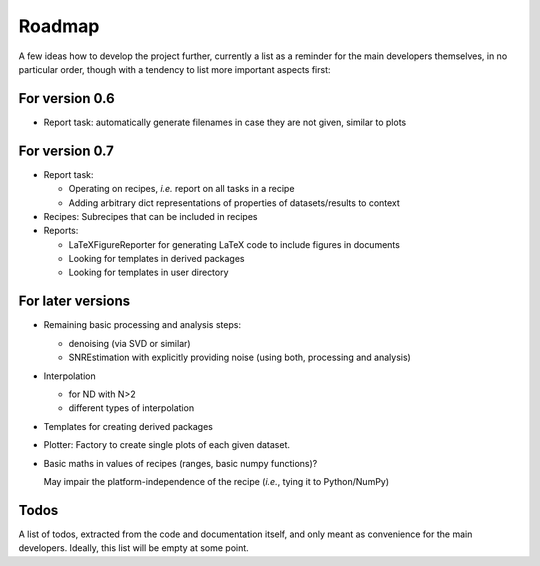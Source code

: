 =======
Roadmap
=======

A few ideas how to develop the project further, currently a list as a reminder for the main developers themselves, in no particular order, though with a tendency to list more important aspects first:


For version 0.6
===============

* Report task: automatically generate filenames in case they are not given, similar to plots


For version 0.7
===============

* Report task:

  * Operating on recipes, *i.e.* report on all tasks in a recipe
  * Adding arbitrary dict representations of properties of datasets/results to context

* Recipes: Subrecipes that can be included in recipes

* Reports:

  * LaTeXFigureReporter for generating LaTeX code to include figures in documents
  * Looking for templates in derived packages
  * Looking for templates in user directory


For later versions
==================

* Remaining basic processing and analysis steps:

  * denoising (via SVD or similar)

  * SNREstimation with explicitly providing noise (using both, processing and analysis)

* Interpolation

  * for ND with N>2
  * different types of interpolation

* Templates for creating derived packages

* Plotter: Factory to create single plots of each given dataset.

* Basic maths in values of recipes (ranges, basic numpy functions)?

  May impair the platform-independence of the recipe (*i.e.*, tying it to Python/NumPy)


Todos
=====

A list of todos, extracted from the code and documentation itself, and only meant as convenience for the main developers. Ideally, this list will be empty at some point.

.. todolist::

